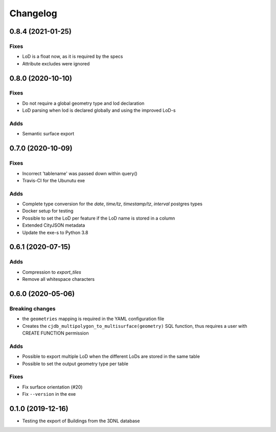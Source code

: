 ==========
Changelog
==========

0.8.4 (2021-01-25)
------------------

Fixes
*****
* LoD is a float now, as it is required by the specs
* Attribute excludes were ignored

0.8.0 (2020-10-10)
------------------

Fixes
*****
* Do not require a global geometry type and lod declaration
* LoD parsing when lod is declared globally and using the improved LoD-s

Adds
****
* Semantic surface export

0.7.0 (2020-10-09)
------------------

Fixes
*****
* Incorrect 'tablename' was passed down within query()
* Travis-CI for the Ubunutu exe

Adds
****
* Complete type conversion for the `date`, `time/tz`, `timestamp/tz`, `interval` postgres types
* Docker setup for testing
* Possible to set the LoD per feature if the LoD name is stored in a column
* Extended CityJSON metadata
* Update the exe-s to Python 3.8

0.6.1 (2020-07-15)
-------------------

Adds
*****
* Compression to `export_tiles`
* Remove all whitespace characters

0.6.0 (2020-05-06)
-------------------

Breaking changes
****************
* the ``geometries`` mapping is required in the YAML configuration file
* Creates the ``cjdb_multipolygon_to_multisurface(geometry)`` SQL function, thus requires a user with CREATE FUNCTION permission

Adds
*****
* Possible to export multiple LoD when the different LoDs are stored in the same table
* Possible to set the output geometry type per table

Fixes
*****
* Fix surface orientation (#20)
* Fix ``--version`` in the exe

0.1.0 (2019-12-16)
------------------

* Testing the export of Buildings from the 3DNL database
